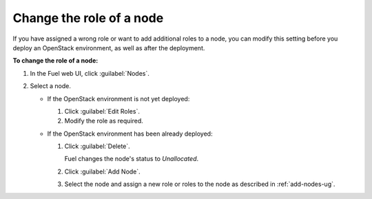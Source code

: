 
.. _change-roles:

Change the role of a node
--------------------------

If you have assigned a wrong role or want to add additional roles to a node,
you can modify this setting before you deploy an OpenStack environment, as
well as after the deployment.

**To change the role of a node:**

#. In the Fuel web UI, click :guilabel:`Nodes`.
#. Select a node.

   * If the OpenStack environment is not yet deployed:

     #. Click :guilabel:`Edit Roles`.
     #. Modify the role as required.

   * If the OpenStack environment has been already deployed:

     #. Click :guilabel:`Delete`.

        Fuel changes the node's status to *Unallocated*.

     #. Click :guilabel:`Add Node`.
     #. Select the node and assign a new role or roles to the node as
        described in :ref:`add-nodes-ug`.
